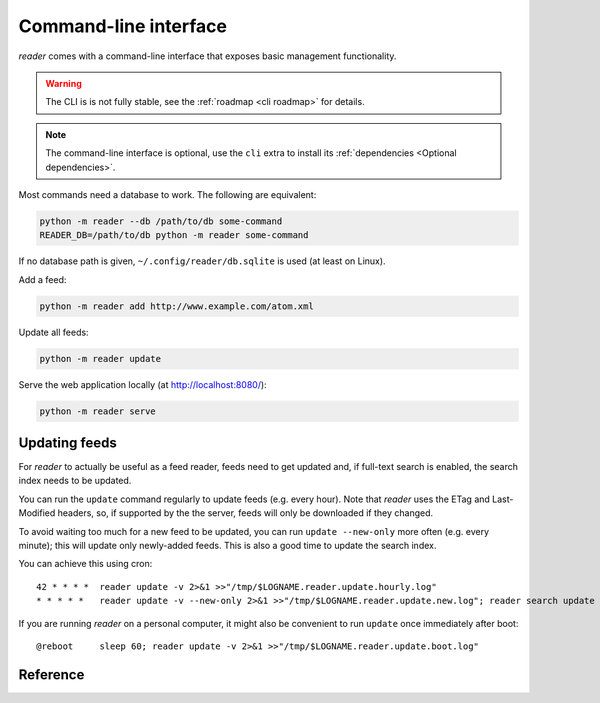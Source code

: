 
Command-line interface
======================

*reader* comes with a command-line interface
that exposes basic management functionality.


.. warning::

    The CLI is is not fully stable,
    see the :ref:`roadmap <cli roadmap>` for details.

.. note::

    The command-line interface is optional, use the ``cli`` extra to install
    its :ref:`dependencies <Optional dependencies>`.

Most commands need a database to work. The following are equivalent:

.. code-block:: bash

    python -m reader --db /path/to/db some-command
    READER_DB=/path/to/db python -m reader some-command

If no database path is given, ``~/.config/reader/db.sqlite`` is used
(at least on Linux).

Add a feed:

.. code-block:: bash

    python -m reader add http://www.example.com/atom.xml

Update all feeds:

.. code-block:: bash

    python -m reader update

Serve the web application locally (at http://localhost:8080/):

.. code-block:: bash

    python -m reader serve


Updating feeds
--------------

For *reader* to actually be useful as a feed reader, feeds need to get updated
and, if full-text search is enabled, the search index needs to be updated.

You can run the ``update`` command  regularly to update feeds (e.g. every
hour). Note that *reader* uses the ETag and Last-Modified headers, so, if
supported by the the server, feeds will only be downloaded if they changed.

To avoid waiting too much for a new feed to be updated, you can run
``update --new-only`` more often (e.g. every minute); this will update
only newly-added feeds. This is also a good time to update the search index.

You can achieve this using cron::

    42 * * * *  reader update -v 2>&1 >>"/tmp/$LOGNAME.reader.update.hourly.log"
    * * * * *   reader update -v --new-only 2>&1 >>"/tmp/$LOGNAME.reader.update.new.log"; reader search update 2>&1 >>"/tmp/$LOGNAME.reader.search.update.log"

If you are running *reader* on a personal computer, it might also be convenient
to run ``update`` once immediately after boot::

    @reboot     sleep 60; reader update -v 2>&1 >>"/tmp/$LOGNAME.reader.update.boot.log"


Reference
---------

.. click:: reader._cli:cli
    :prog: reader
    :show-nested:
